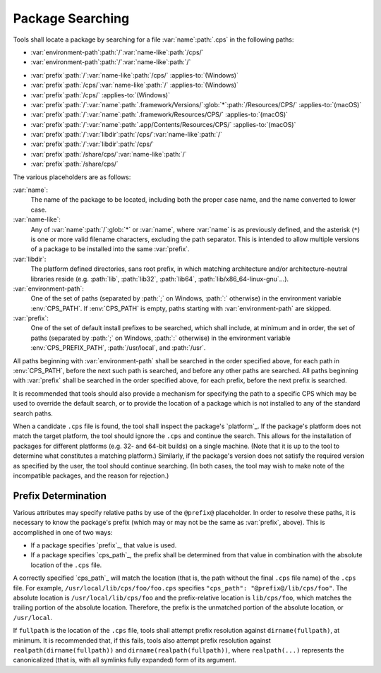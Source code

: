 Package Searching
=================

Tools shall locate a package
by searching for a file
:var:`name`\ :path:`.cps`
in the following paths:

- :var:`environment-path`\ :path:`/`\
  :var:`name-like`\ :path:`/cps/`

- :var:`environment-path`\ :path:`/`\
  :var:`name-like`\ :path:`/`

.. raw:: never

    .. This block is used to separate the above and below list items

- :var:`prefix`\ :path:`/`\ :var:`name-like`\ :path:`/cps/`
  :applies-to:`(Windows)`

- :var:`prefix`\ :path:`/cps/`\ :var:`name-like`\ :path:`/`
  :applies-to:`(Windows)`

- :var:`prefix`\ :path:`/cps/`
  :applies-to:`(Windows)`

- :var:`prefix`\ :path:`/`\ :var:`name`\ :path:`.framework/Versions/`\
  :glob:`*`\ :path:`/Resources/CPS/`
  :applies-to:`(macOS)`

- :var:`prefix`\ :path:`/`\ :var:`name`\ :path:`.framework/Resources/CPS/`
  :applies-to:`(macOS)`

- :var:`prefix`\ :path:`/`\ :var:`name`\
  :path:`.app/Contents/Resources/CPS/`
  :applies-to:`(macOS)`

- :var:`prefix`\ :path:`/`\ :var:`libdir`\
  :path:`/cps/`\ :var:`name-like`\ :path:`/`

- :var:`prefix`\ :path:`/`\
  :var:`libdir`\ :path:`/cps/`

- :var:`prefix`\ :path:`/share/cps/`\
  :var:`name-like`\ :path:`/`

- :var:`prefix`\ :path:`/share/cps/`

The various placeholders are as follows:

:var:`name`:
  The name of the package to be located,
  including both the proper case name,
  and the name converted to lower case.

:var:`name-like`:
  Any of
  :var:`name`\ :path:`/`\ :glob:`*` or
  :var:`name`,
  where :var:`name` is as previously defined,
  and the asterisk (``*``) is one or more
  valid filename characters, excluding the path separator.
  This is intended to allow multiple versions of a package
  to be installed into the same :var:`prefix`.

:var:`libdir`:
  The platform defined directories, sans root prefix,
  in which matching architecture
  and/or architecture-neutral libraries reside
  (e.g. :path:`lib`, :path:`lib32`, :path:`lib64`,
  :path:`lib/x86_64-linux-gnu`...).

:var:`environment-path`:
  One of the set of paths
  (separated by :path:`;` on Windows, :path:`:` otherwise)
  in the environment variable :env:`CPS_PATH`.
  If :env:`CPS_PATH` is empty,
  paths starting with :var:`environment-path` are skipped.

:var:`prefix`:
  One of the set of default install prefixes to be searched,
  which shall include, at minimum and in order,
  the set of paths (separated by :path:`;` on Windows, :path:`:` otherwise)
  in the environment variable :env:`CPS_PREFIX_PATH`,
  :path:`/usr/local`, and :path:`/usr`.

All paths beginning with :var:`environment-path`
shall be searched in the order specified above,
for each path in :env:`CPS_PATH`,
before the next such path is searched,
and before any other paths are searched.
All paths beginning with :var:`prefix`
shall be searched in the order specified above,
for each prefix, before the next prefix is searched.

It is recommended that tools should also provide
a mechanism for specifying the path to a specific CPS
which may be used to override the default search,
or to provide the location of a package
which is not installed to any of the standard search paths.

When a candidate ``.cps`` file is found,
the tool shall inspect the package's `platform`_.
If the package's platform does not match the target platform,
the tool should ignore the ``.cps`` and continue the search.
This allows for the installation of packages for different platforms
(e.g. 32- and 64-bit builds) on a single machine.
(Note that it is up to the tool to determine
what constitutes a matching platform.)
Similarly, if the package's version
does not satisfy the required version
as specified by the user,
the tool should continue searching.
(In both cases, the tool may wish
to make note of the incompatible packages,
and the reason for rejection.)

Prefix Determination
''''''''''''''''''''

Various attributes may specify relative paths
by use of the ``@prefix@`` placeholder.
In order to resolve these paths,
it is necessary to know the package's prefix
(which may or may not be the same
as :var:`prefix`, above).
This is accomplished in one of two ways:

- If a package specifies `prefix`_, that value is used.

- If a package specifies `cps_path`_,
  the prefix shall be determined from that value
  in combination with the absolute location of the ``.cps`` file.

A correctly specified `cps_path`_ will match the location
(that is, the path without the final ``.cps`` file name)
of the ``.cps`` file.
For example, ``/usr/local/lib/cps/foo/foo.cps``
specifies ``"cps_path": "@prefix@/lib/cps/foo"``.
The absolute location is ``/usr/local/lib/cps/foo``
and the prefix-relative location is ``lib/cps/foo``,
which matches the trailing portion of the absolute location.
Therefore, the prefix is the unmatched portion
of the absolute location, or ``/usr/local``.

If ``fullpath`` is the location of the ``.cps`` file,
tools shall attempt prefix resolution
against ``dirname(fullpath)``, at minimum.
It is recommended that, if this fails,
tools also attempt prefix resolution
against ``realpath(dirname(fullpath))``
and ``dirname(realpath(fullpath))``,
where ``realpath(...)`` represents the canonicalized
(that is, with all symlinks fully expanded)
form of its argument.

.. ... .. ... .. ... .. ... .. ... .. ... .. ... .. ... .. ... .. ... .. ... ..

.. kate: hl reStructuredText
